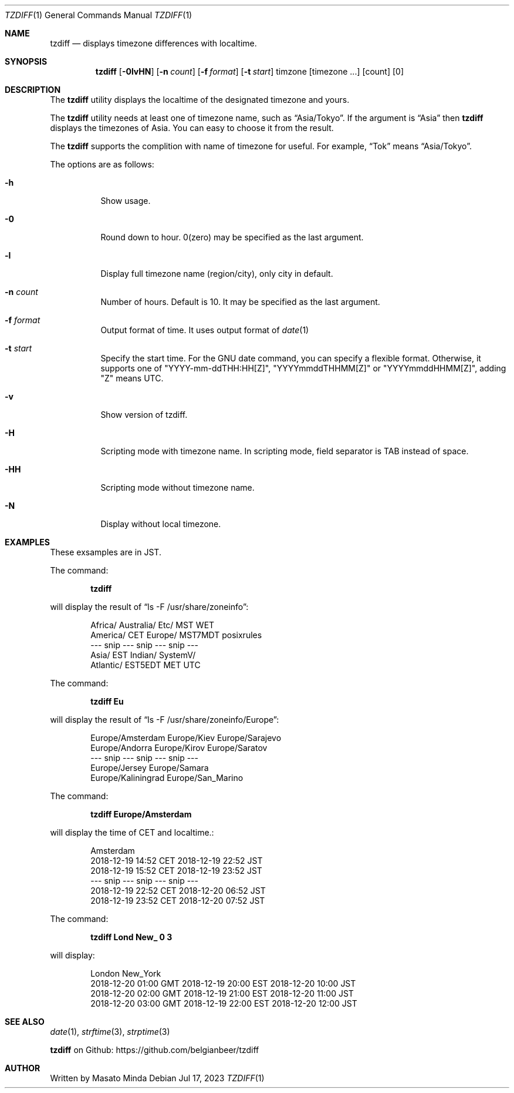 .\"
.\"  Copyright (c) 2016 - 2023 Masato Minda
.\"  All rights reserved.
.\"
.\"  Redistribution and use in source and binary forms, with or without
.\"  modification, are permitted provided that the following conditions
.\"  are met:
.\"  1. Redistributions of source code must retain the above copyright
.\"     notice, this list of conditions and the following disclaimer.
.\"  2. Redistributions in binary form must reproduce the above copyright
.\"     notice, this list of conditions and the following disclaimer in the
.\"     documentation and/or other materials provided with the distribution.
.\"
.\"  THIS SOFTWARE IS PROVIDED BY THE AUTHOR AND CONTRIBUTORS ``AS IS'' AND
.\"  ANY EXPRESS OR IMPLIED WARRANTIES, INCLUDING, BUT NOT LIMITED TO, THE
.\"  IMPLIED WARRANTIES OF MERCHANTABILITY AND FITNESS FOR A PARTICULAR PURPOSE
.\"  ARE DISCLAIMED.  IN NO EVENT SHALL THE AUTHOR OR CONTRIBUTORS BE LIABLE
.\"  FOR ANY DIRECT, INDIRECT, INCIDENTAL, SPECIAL, EXEMPLARY, OR CONSEQUENTIAL
.\"  DAMAGES (INCLUDING, BUT NOT LIMITED TO, PROCUREMENT OF SUBSTITUTE GOODS
.\"  OR SERVICES; LOSS OF USE, DATA, OR PROFITS; OR BUSINESS INTERRUPTION)
.\"  HOWEVER CAUSED AND ON ANY THEORY OF LIABILITY, WHETHER IN CONTRACT, STRICT
.\"  LIABILITY, OR TORT (INCLUDING NEGLIGENCE OR OTHERWISE) ARISING IN ANY WAY
.\"  OUT OF THE USE OF THIS SOFTWARE, EVEN IF ADVISED OF THE POSSIBILITY OF
.\"  SUCH DAMAGE.
.\"
.Dd Jul 17, 2023
.Dt TZDIFF 1
.Os
.Sh NAME
.Nm tzdiff
.Nd displays timezone differences with localtime.
.Sh SYNOPSIS
.Nm
.Op Fl 0lvHN
.Op Fl n Ar count
.Op Fl f Ar format
.Op Fl t Ar start
timzone
.Op timezone ...
.Op count
.Op 0
.Sh DESCRIPTION
The
.Nm
utility displays the localtime of the designated timezone and yours.
.Pp
The
.Nm
utility needs at least one of timezone name, such as
.Dq Asia/Tokyo .
If the argument is
.Dq Asia
then
.Nm
displays the timezones of Asia. You can easy to choose it from the result.
.Pp
The
.Nm
supports the complition with name of timezone for useful.
For example,
.Dq Tok
means
.Dq Asia/Tokyo .
.Pp
The options are as follows:
.Bl -tag -width Ds
.It Fl h
Show usage.
.It Fl 0
Round down to hour. 0(zero) may be specified as the last argument.
.It Fl l
Display full timezone name (region/city), only city in default.
.It Fl n Ar count
Number of hours. Default is 10. It may be specified as the last argument.
.It Fl f Ar format
Output format of time. It uses output format of
.Xr date 1
.It Fl t Ar start
Specify the start time.
For the GNU date command, you can specify a flexible format.
Otherwise, it supports one of "YYYY-mm-ddTHH:HH[Z]", "YYYYmmddTHHMM[Z]" or "YYYYmmddHHMM[Z]", adding "Z" means UTC.
.It Fl v
Show version of tzdiff.
.It Fl H
Scripting mode with timezone name. In scripting mode, field separator is TAB instead of space.
.It Fl HH
Scripting mode without timezone name.
.It Fl N
Display without local timezone.
.El
.Sh EXAMPLES
These exsamples are in JST.
.Pp
The command:
.Pp
.Dl tzdiff
.Pp
will display the result of
.Dq "ls -F /usr/share/zoneinfo" :
.Bd -literal -offset indent
Africa/       Australia/    Etc/          MST           WET
America/      CET           Europe/       MST7MDT       posixrules
--- snip --- snip --- snip ---
Asia/         EST           Indian/       SystemV/
Atlantic/     EST5EDT       MET           UTC
.Ed
.Pp
The command:
.Pp
.Dl "tzdiff Eu"
.Pp
will display the result of
.Dq "ls -F /usr/share/zoneinfo/Europe" :
.Bd -literal -offset indent
Europe/Amsterdam        Europe/Kiev             Europe/Sarajevo
Europe/Andorra          Europe/Kirov            Europe/Saratov
--- snip --- snip --- snip ---
Europe/Jersey           Europe/Samara
Europe/Kaliningrad      Europe/San_Marino
.Ed
.Pp
The command:
.Pp
.Dl "tzdiff Europe/Amsterdam"
.Pp
will display the time of CET and localtime.:
.Pp
.Bd -literal -offset indent
Amsterdam
2018-12-19 14:52 CET    2018-12-19 22:52 JST
2018-12-19 15:52 CET    2018-12-19 23:52 JST
--- snip --- snip --- snip ---
2018-12-19 22:52 CET    2018-12-20 06:52 JST
2018-12-19 23:52 CET    2018-12-20 07:52 JST
.Ed
.Pp
The command:
.Pp
.Dl "tzdiff Lond New_ 0 3"
.Pp
will display:
.Bd -literal -offset indent
London                  New_York
2018-12-20 01:00 GMT    2018-12-19 20:00 EST    2018-12-20 10:00 JST
2018-12-20 02:00 GMT    2018-12-19 21:00 EST    2018-12-20 11:00 JST
2018-12-20 03:00 GMT    2018-12-19 22:00 EST    2018-12-20 12:00 JST
.Ed
.Sh SEE ALSO
.Xr date 1 ,
.Xr strftime 3 ,
.Xr strptime 3
.Pp
.Nm
on Github: https://github.com/belgianbeer/tzdiff
.Sh AUTHOR
Written by
.An Masato Minda
